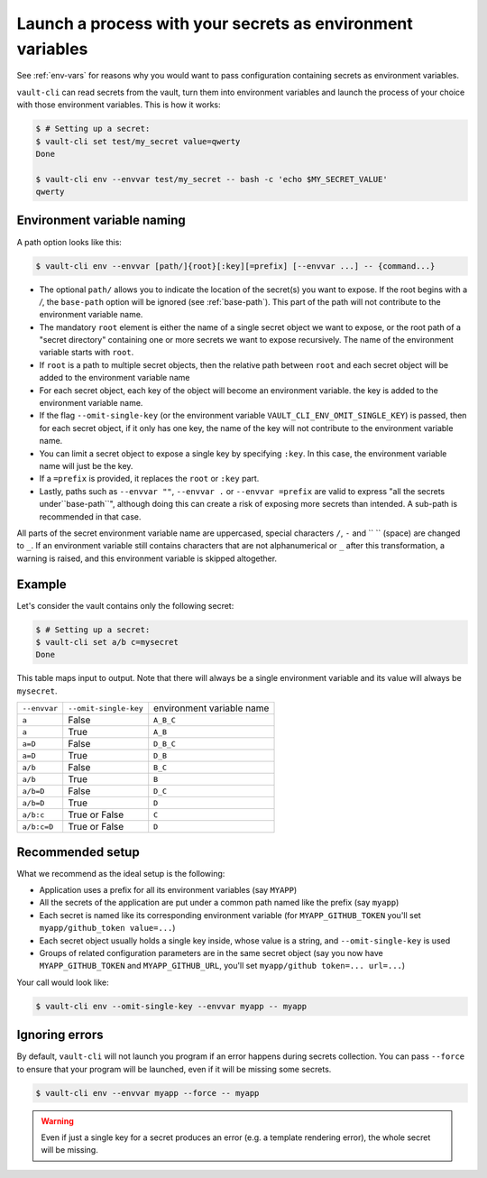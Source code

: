.. _vault-env:

Launch a process with your secrets as environment variables
===========================================================

See :ref:`env-vars` for reasons why you would want to pass configuration containing
secrets as environment variables.

``vault-cli`` can read secrets from the vault, turn them into environment variables and
launch the process of your choice with those environment variables. This is how it
works:

.. code:: console

    $ # Setting up a secret:
    $ vault-cli set test/my_secret value=qwerty
    Done

    $ vault-cli env --envvar test/my_secret -- bash -c 'echo $MY_SECRET_VALUE'
    qwerty

Environment variable naming
---------------------------

A path option looks like this:

.. code:: console

    $ vault-cli env --envvar [path/]{root}[:key][=prefix] [--envvar ...] -- {command...}

- The optional ``path/`` allows you to indicate the location of the secret(s) you want
  to expose. If the root begins with a `/`, the ``base-path`` option will be ignored
  (see :ref:`base-path`). This part of the path will not contribute to the environment
  variable name.
- The mandatory ``root`` element is either the name of a single secret object we want to
  expose, or the root path of a "secret directory" containing one or more secrets we
  want to expose recursively. The name of the environment variable starts with ``root``.
- If ``root`` is a path to multiple secret objects, then the relative path between
  ``root`` and each secret object will be added to the environment variable name
- For each secret object, each key of the object will become an environment variable.
  the key is added to the environment variable name.
- If the flag ``--omit-single-key`` (or the environment variable
  ``VAULT_CLI_ENV_OMIT_SINGLE_KEY``) is passed, then for each secret object, if it only
  has one key, the name of the key will not contribute to the environment variable name.
- You can limit a secret object to expose a single key by specifying ``:key``. In this
  case, the environment variable name will just be the key.
- If a ``=prefix`` is provided, it replaces the ``root`` or ``:key`` part.
- Lastly, paths such as ``--envvar ""``, ``--envvar .`` or ``--envvar =prefix`` are
  valid to express "all the secrets under``base-path``", although doing this can create
  a risk of exposing more secrets than intended. A sub-path is recommended in that case.

All parts of the secret environment variable name are uppercased, special characters
``/``, ``-`` and  `` `` (space) are changed to ``_``. If an environment variable still
contains characters that are not alphanumerical or ``_`` after this transformation, a
warning is raised, and this environment variable is skipped altogether.

Example
-------

Let's consider the vault contains only the following secret:

.. code:: console

    $ # Setting up a secret:
    $ vault-cli set a/b c=mysecret
    Done

This table maps input to output. Note that there will always be a single environment
variable and its value will always be ``mysecret``.

+---------------+-----------------------+---------------------------+
| ``--envvar``  | ``--omit-single-key`` | environment variable name |
+---------------+-----------------------+---------------------------+
| ``a``         | False                 | ``A_B_C``                 |
+---------------+-----------------------+---------------------------+
| ``a``         | True                  | ``A_B``                   |
+---------------+-----------------------+---------------------------+
| ``a=D``       | False                 | ``D_B_C``                 |
+---------------+-----------------------+---------------------------+
| ``a=D``       | True                  | ``D_B``                   |
+---------------+-----------------------+---------------------------+
| ``a/b``       | False                 | ``B_C``                   |
+---------------+-----------------------+---------------------------+
| ``a/b``       | True                  | ``B``                     |
+---------------+-----------------------+---------------------------+
| ``a/b=D``     | False                 | ``D_C``                   |
+---------------+-----------------------+---------------------------+
| ``a/b=D``     | True                  | ``D``                     |
+---------------+-----------------------+---------------------------+
| ``a/b:c``     | True or False         | ``C``                     |
+---------------+-----------------------+---------------------------+
| ``a/b:c=D``   | True or False         | ``D``                     |
+---------------+-----------------------+---------------------------+

Recommended setup
-----------------

What we recommend as the ideal setup is the following:

- Application uses a prefix for all its environment variables (say ``MYAPP``)
- All the secrets of the application are put under a common path named like the prefix
  (say ``myapp``)
- Each secret is named like its corresponding environment variable (for
  ``MYAPP_GITHUB_TOKEN`` you'll set ``myapp/github_token value=...``)
- Each secret object usually holds a single key inside, whose value is a string, and
  ``--omit-single-key`` is used
- Groups of related configuration parameters are in the same secret
  object (say you now have ``MYAPP_GITHUB_TOKEN`` and ``MYAPP_GITHUB_URL``, you'll set
  ``myapp/github token=... url=...``)

Your call would look like:

.. code:: console

    $ vault-cli env --omit-single-key --envvar myapp -- myapp

Ignoring errors
---------------

By default, ``vault-cli`` will not launch you program if an error happens during secrets
collection. You can pass ``--force`` to ensure that your program will be launched,
even if it will be missing some secrets.

.. code:: console

    $ vault-cli env --envvar myapp --force -- myapp

.. warning::

    Even if just a single key for a secret produces an error (e.g. a template rendering
    error), the whole secret will be missing.
